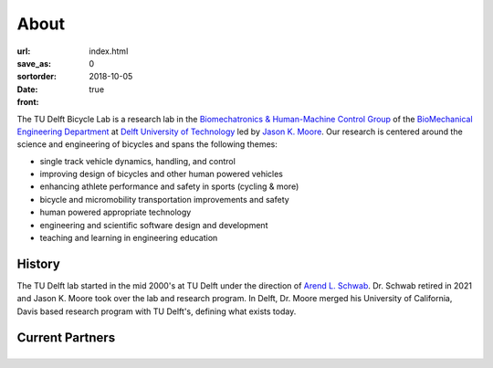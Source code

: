 =====
About
=====

:url:
:save_as: index.html
:sortorder: 0
:date: 2018-10-05
:front: true

The TU Delft Bicycle Lab is a research lab in the `Biomechatronics &
Human-Machine Control Group`_ of the `BioMechanical Engineering Department`_ at
`Delft University of Technology`_ led by `Jason K. Moore`_. Our research is
centered around the science and engineering of bicycles and spans the following
themes:

- single track vehicle dynamics, handling, and control
- improving design of bicycles and other human powered vehicles
- enhancing athlete performance and safety in sports (cycling & more)
- bicycle and micromobility transportation improvements and safety
- human powered appropriate technology
- engineering and scientific software design and development
- teaching and learning in engineering education

History
=======

The TU Delft lab started in the mid 2000's at TU Delft under the direction of
`Arend L. Schwab`_. Dr. Schwab retired in 2021 and Jason K. Moore took over the
lab and research program. In Delft, Dr. Moore merged his University of
California, Davis based research program with TU Delft's, defining what exists
today.

Current Partners
================

.. list-table::
   :class: borderless
   :align: center
   :width: 100%

   * - .. image:: https://objects-us-east-1.dream.io/mechmotum/logo-gazelle.png
          :width: 100%
     - .. image:: https://objects-us-east-1.dream.io/mechmotum/logo-bosch-ebike.jpg
          :width: 100%
     - .. image:: https://objects-us-east-1.dream.io/mechmotum/logo-team-dsm.jpg
          :width: 100%

.. _Biomechatronics & Human-Machine Control Group: https://www.tudelft.nl/en/3me/about/departments/biomechanical-engineering/research/biomechatronics-human-machine-control/
.. _BioMechanical Engineering Department: https://www.tudelft.nl/en/3me/about/departments/biomechanical-engineering
.. _Delft University of Technology: https://www.tudelft.nl
.. _Jason K. Moore: https://www.moorepants.info
.. _Arend L. Schwab: http://bicycle.tudelft.nl/schwab/
